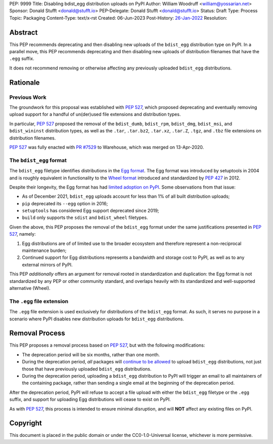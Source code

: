 PEP: 9999
Title: Disabling bdist_egg distribution uploads on PyPI
Author: William Woodruff <william@yossarian.net>
Sponsor: Donald Stufft <donald@stufft.io>
PEP-Delegate: Donald Stufft <donald@stufft.io>
Status: Draft
Type: Process
Topic: Packaging
Content-Type: text/x-rst
Created: 06-Jun-2023
Post-History: `26-Jan-2022 <https://github.com/pypi/warehouse/issues/10653>`__
Resolution:

Abstract
========

This PEP recommends deprecating and then disabling new uploads of the
``bdist_egg`` distribution type on PyPI. In a parallel move, this PEP recommends
deprecating and then disabling new uploads of distribution filenames that have
the ``.egg`` suffix.

It does not recommend removing or otherwise affecting any previously
uploaded ``bdist_egg`` distributions.

Rationale
=========

Previous Work
-------------

The groundwork for this proposal was established with :pep:`527`, which
proposed deprecating and eventually removing upload support for a handful
of un(der)used file extensions and distribution types.

In particular, :pep:`527` proposed the removal of the ``bdist_dumb``,
``bdist_rpm``, ``bdist_dmg``, ``bdist_msi``, and ``bdist_wininst`` distribution
types, as well as the ``.tar``, ``.tar.bz2``, ``.tar.xz``, ``.tar.Z``,
``.tgz``, and ``.tbz`` file extensions on distribution filenames.

:pep:`527` was fully enacted with
`PR #7529 <https://github.com/pypi/warehouse/pull/7529>`_ to Warehouse,
which was merged on 13-Apr-2020.

The ``bdist_egg`` format
------------------------

The ``bdist_egg`` filetype identifies distributions in the
`Egg format <https://packaging.python.org/en/latest/glossary/#term-Egg>`_. The
Egg format was introduced by setuptools in 2004 and is roughly equivalent
in functionality to the
`Wheel format <https://packaging.python.org/en/latest/glossary/#term-Wheel>`_
introduced and standardized by :pep:`427` in 2012.

Despite their longevity, the Egg format has had
`limited adoption on PyPI <https://github.com/pypi/warehouse/issues/10653>`_.
Some observations from that issue:

* As of December 2021, ``bdist_egg`` uploads account for less than 1% of all
  built distribution uploads;
* ``pip`` deprecated its ``--egg`` option in 2016;
* ``setuptools`` has considered Egg support deprecated since 2019;
* ``build`` only supports the ``sdist`` and ``bdist_wheel`` filetypes.

Given the above, this PEP proposes the removal of the ``bdist_egg`` format
under the same justifications presented in :pep:`527`, namely:

1. Egg distributions are of of limited use to the broader ecosystem and
   therefore represent a non-reciprocal maintenance burden;
2. Continued support for Egg distributions represents a bandwidth and storage
   cost to PyPI, as well as to any external mirrors of PyPI.

This PEP *additionally* offers an argument for removal rooted in
standardization and duplication: the Egg format is not standardized by any
PEP or other community standard, and overlaps heavily with its standardized
and well-supported alternative (Wheel).

The ``.egg`` file extension
---------------------------

The ``.egg`` file extension is used exclusively for distributions of the
``bdist_egg`` format. As such, it serves no purpose in a scenario where
PyPI disables new distribution uploads for ``bdist_egg`` distributions.

Removal Process
===============

This PEP proposes a removal process based on :pep:`527`, but with the following
modifications:

* The deprecation period will be six months, rather than one month.
* During the deprecation period, *all* packages will
  `continue to be allowed <https://www.youtube.com/watch?v=XNyUALnj8V0>`_
  to upload ``bdist_egg`` distributions, not just those that have previously
  uploaded ``bdist_egg`` distributions.
* During the deprecation period, uploading a ``bdist_egg`` distribution to PyPI
  will trigger an email to all maintainers of the containing package, rather
  than sending a single email at the beginning of the deprecation period.

After the deprecation period, PyPI will refuse to accept a file upload with
either the ``bdist_egg`` filetype or the ``.egg`` suffix, and support for
uploading Egg distributions will cease to exist on PyPI.

As with :pep:`527`, this process is intended to ensure minimal disruption,
and will **NOT** affect any existing files on PyPI.

Copyright
=========

This document is placed in the public domain or under the
CC0-1.0-Universal license, whichever is more permissive.
